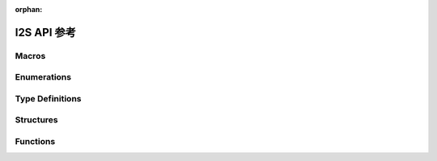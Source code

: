 :orphan:

.. _label_api_i2s:

I2S API 参考
===================

Macros
----------------------

.. doxygengroup:: WM_DRV_I2S_Macros
    :project: wm-iot-sdk-apis
    :content-only:

Enumerations
----------------------

.. doxygengroup:: WM_DRV_I2S_Enumerations
    :project: wm-iot-sdk-apis
    :content-only:

Type Definitions
----------------------

.. doxygengroup:: WM_DRV_I2S_Type_Definitions
    :project: wm-iot-sdk-apis
    :content-only:

Structures
----------------------

.. doxygengroup:: WM_DRV_I2S_Structures
    :project: wm-iot-sdk-apis
    :content-only:
    :members:

Functions
----------------------

.. doxygengroup:: WM_DRV_I2S_Functions
    :project: wm-iot-sdk-apis
    :content-only:
